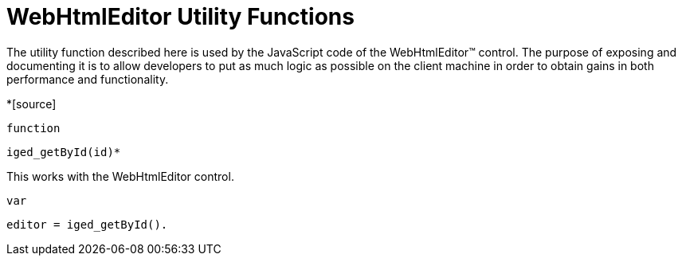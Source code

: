 ﻿////

|metadata|
{
    "name": "webhtmleditor-utility-functions-csom",
    "controlName": [],
    "tags": ["API"],
    "guid": "{82394210-BAA6-464C-BEE2-11D4B403C067}",  
    "buildFlags": [],
    "createdOn": "0001-01-01T00:00:00Z"
}
|metadata|
////

= WebHtmlEditor Utility Functions

The utility function described here is used by the JavaScript code of the WebHtmlEditor™ control. The purpose of exposing and documenting it is to allow developers to put as much logic as possible on the client machine in order to obtain gains in both performance and functionality.

*[source]
----
function
----

 iged_getById(id)*

This works with the WebHtmlEditor control.

[source]
----
var
----

 editor = iged_getById().